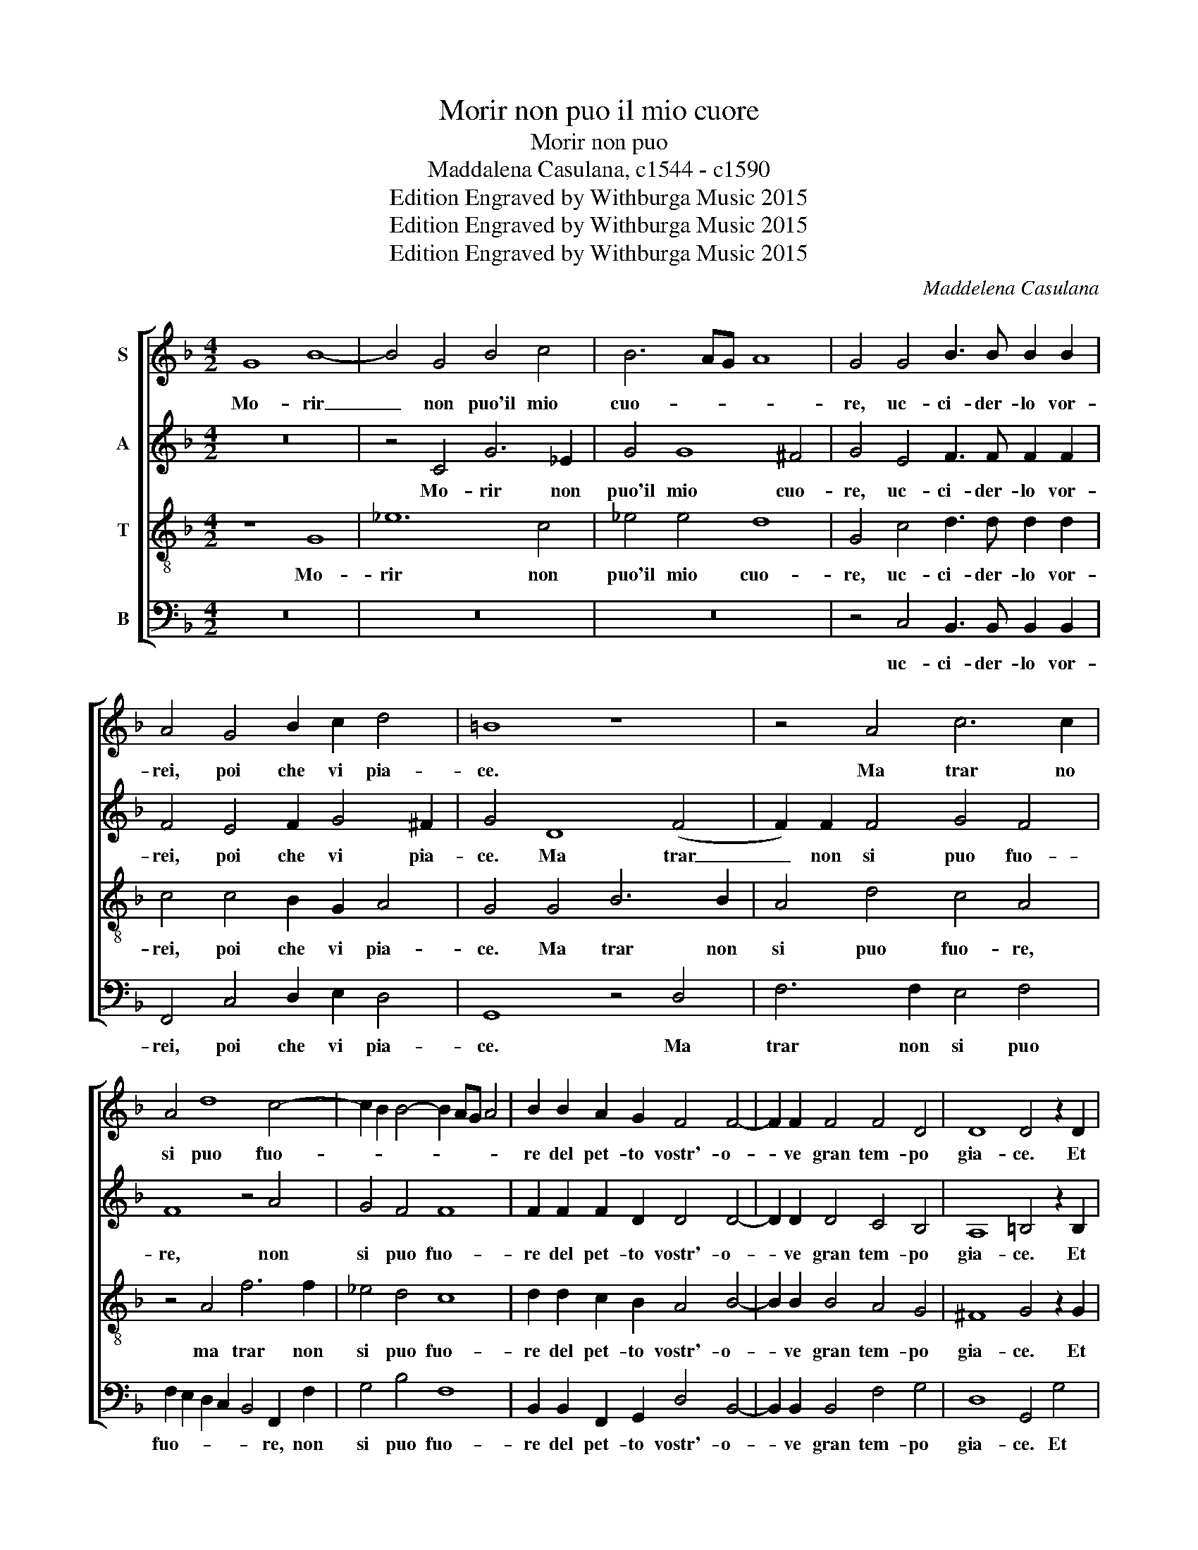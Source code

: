 X:1
T:Morir non puo il mio cuore
T:Morir non puo
T:Maddalena Casulana, c1544 - c1590
T:Edition Engraved by Withburga Music 2015
T:Edition Engraved by Withburga Music 2015
T:Edition Engraved by Withburga Music 2015
C:Maddelena Casulana
Z:Edition Engraved by Withburga Music 2015
%%score [ 1 2 3 4 ]
L:1/8
M:4/2
K:F
V:1 treble nm="S"
V:2 treble nm="A"
V:3 treble-8 nm="T"
V:4 bass nm="B"
V:1
 G8 B8- | B4 G4 B4 c4 | B6 AG A8 | G4 G4 B3 B B2 B2 | A4 G4 B2 c2 d4 | =B8 z8 | z4 A4 c6 c2 | %7
w: Mo- rir|_ non puo'il mio|cuo- * * *|re, uc- ci- der- lo vor-|rei, poi che vi pia-|ce.|Ma trar no|
 A4 d8 c4- | c2 B2 B4- B2 AG A4 | B2 B2 A2 G2 F4 F4- | F2 F2 F4 F4 D4 | D8 D4 z2 D2 | %12
w: si puo fuo-||re del pet- to vostr'- o-|* ve gran tem- po|gia- ce. Et|
 F3 G A2 A2 c4 G4 | A2 c2 =B4 c2 C2 C2 C2 | C4 D4 D8 | z2 E2 E2 E2 E4 ^F4 | G4 z2 G2 A2 A2 A4 | %17
w: uc- ci- den- dol'- io, co-|me de- si- o, so che mo-|re- ste voi,|so che mor- re- ste|voi, so che mor- re-|
 =B4 c2 c2 ^c4 d4 | d2 D2 E4 ^F4 G2 D2 | F4 E4 D4 D4 | z2 E2 E2 E2 E4 ^F4 | G4 z2 G2 A2 A2 A4 | %22
w: sti voi, mor- re- ste|voi, mor- re- ste voi, mor-|rend'- an- ch'i- o,|so che mor- re- ste|voi so che mor- re-|
 =B4 c2 c2 ^c4 d4 | d2 D2 E4 ^F4 G2 D2 | F4 E4 D8 | D16 |] %26
w: ste voi, mor- re- ste|voi, mor- re- ste voi, mor-|rend- an- ch'i-|o.|
V:2
 z16 | z4 C4 G6 _E2 | G4 G8 ^F4 | G4 E4 F3 F F2 F2 | F4 E4 F2 G4 ^F2 | G4 D8 (F4 | %6
w: |Mo- rir non|puo'il mio cuo-|re, uc- ci- der- lo vor-|rei, poi che vi pia-|ce. Ma trar|
 F2) F2 F4 G4 F4 | F8 z4 A4 | G4 F4 F8 | F2 F2 F2 D2 D4 D4- | D2 D2 D4 C4 B,4 | A,8 =B,4 z2 B,2 | %12
w: _ non si puo fuo-|re, non|si puo fuo-|re del pet- to vostr'- o-|* ve gran tem- po|gia- ce. Et|
 C3 C C2 D2 E4 C4 | C2 C2 D4 E4 z4 | z2 A,2 A,2 A,2 A,4 =B,4 | C2 C2 C2 C2 ^C4 D4 | %16
w: uc- ci- den- dol'- io, co-|me de- si- o,|so che mor- re- ste|voi, so che mor- re- ste|
 D2 D2 E2 E2 E4 ^F4 | G2 D2 E8 ^F4 | G8 z4 G,4 | C6 B,2 A,4 =B,4 | z2 C2 C2 C2 ^C4 D4 | %21
w: voi, so che mor- re- sti-|voi, mor- re- sti|voi, mor-|rend'- an- ch'i- o,|so che mor- re- ste|
 D2 D2 E2 E2 E4 ^F4 | G2 D2 E8 ^F4 | G8 z4 G,4 | C6 B,2 A,8 | =B,16 |] %26
w: voi, so che mor- re- ste|voi, mor- re- ste|voi, mo-|rend'- an- ch'i-|o.|
V:3
 z8 G8 | _e12 c4 | _e4 e4 d8 | G4 c4 d3 d d2 d2 | c4 c4 B2 G2 A4 | G4 G4 B6 B2 | A4 d4 c4 A4 | %7
w: Mo-|rir non|puo'il mio cuo-|re, uc- ci- der- lo vor-|rei, poi che vi pia-|ce. Ma trar non|si puo fuo- re,|
 z4 A4 f6 f2 | _e4 d4 c8 | d2 d2 c2 B2 A4 B4- | B2 B2 B4 A4 G4 | ^F8 G4 z2 G2 | A3 G F2 F2 G4 E4 | %13
w: ma trar non|si puo fuo-|re del pet- to vostr'- o-|* ve gran tem- po|gia- ce. Et|uc- ci- den- dol'- io, co-|
 F2 E2 G8 A4 | z2 F2 F2 F2 ^F4 G4 | G4 z2 G2 A2 A2 A4 | =B4 c2 c2 ^c4 d4 | d4 z2 G2 A8 | %18
w: me de- si- o,|so che mor- re- ste|voi, so che mor- re-|ste voi, mor- re- ste|voi, mor- re-|
 =B4 c4 A4 _B4 | A6 G3 ^F F2 G4- | G4 z2 G2 A2 A2 A4 | =B4 c2 c2 ^c4 d4 | d4 z2 G2 A8 | %23
w: ste voi, mo- rend'-|an- ch'i- * * o,|_ so che mor- re-|ste voi, mor- re- ste|voi, mor- re-|
 =B4 c4 A4 (_B4 | B2) A4 G4 ^F2 F4 | G16 |] %26
w: ste voi, mo- rend'-|* an- ch'i- * *|o.|
V:4
 z16 | z16 | z16 | z4 C,4 B,,3 B,, B,,2 B,,2 | F,,4 C,4 D,2 E,2 D,4 | G,,8 z4 D,4 | %6
w: |||uc- ci- der- lo vor-|rei, poi che vi pia-|ce. Ma|
 F,6 F,2 E,4 F,4 | F,2 E,2 D,2 C,2 B,,4 F,,2 F,2 | G,4 B,4 F,8 | B,,2 B,,2 F,,2 G,,2 D,4 B,,4- | %10
w: trar non si puo|fuo- * * * * re, non|si puo fuo-|re del pet- to vostr'- o-|
 B,,2 B,,2 B,,4 F,4 G,4 | D,8 G,,4 G,4 | F,3 E, F,2 D,2 C,4 C,4 | A,,2 A,,2 G,,4 C,4 z2 F,2 | %14
w: * ve gran tem- po|gia- ce. Et|uc- ci- den- dol'- io, co-|me de- si- o, so|
 F,2 F,2 D,4 D,4 G,,2 G,,2 | C,2 C,2 C,4 A,,4 D,4 | z2 G,,2 C,2 C,2 A,,4 D,4 | %17
w: che mor- re- ste voi, so|che mor- re- ste voi,|so che mor- re- ste|
 G,,2 G,,2 C,4 A,,4 D,2 D,2 | G,4 C,4 D,4 z2 G,2 | F,4 C,4 D,4 G,,2 G,,2 | C,2 C,2 C,4 A,,4 D,4 | %21
w: voi, mor- re- ste voi, mor-|re- ste voi, mo-|rend'- an- ch'i- o, so|che mor- re- ste voi,|
 z2 G,,2 C,2 C,2 A,,4 D,4 | G,,2 G,,2 C,4 A,,4 D,2 D,2 | G,4 C,4 D,4 z2 G,2 | F,4 C,4 D,8 | %25
w: so che mor- re- ste|voi, mor- re- ste- voi, mor-|re- ste voi, mo-|rend'- an- ch'i-|
 G,,16 |] %26
w: o.|

